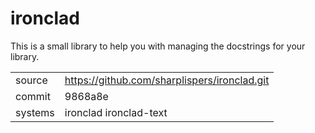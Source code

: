 * ironclad

This is a small library to help you with managing the docstrings for
your library.

|---------+----------------------------------------------|
| source  | https://github.com/sharplispers/ironclad.git |
| commit  | 9868a8e                                      |
| systems | ironclad ironclad-text                       |
|---------+----------------------------------------------|
